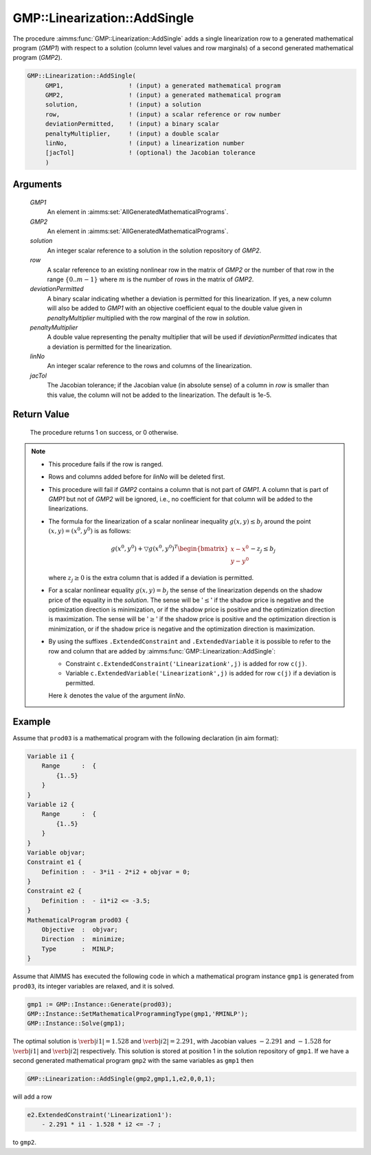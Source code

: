 .. aimms:procedure:: GMP::Linearization::AddSingle(GMP1, GMP2, solution, row, deviationPermitted, penaltyMultiplier, linNo, jacTol)

.. _GMP::Linearization::AddSingle:

GMP::Linearization::AddSingle
=============================

The procedure :aimms:func:`GMP::Linearization::AddSingle` adds a single
linearization row to a generated mathematical program (*GMP1*) with
respect to a solution (column level values and row marginals) of a
second generated mathematical program (*GMP2*).

.. code-block:: aimms

    GMP::Linearization::AddSingle(
         GMP1,                  ! (input) a generated mathematical program
         GMP2,                  ! (input) a generated mathematical program
         solution,              ! (input) a solution
         row,                   ! (input) a scalar reference or row number
         deviationPermitted,    ! (input) a binary scalar
         penaltyMultiplier,     ! (input) a double scalar
         linNo,                 ! (input) a linearization number
         [jacTol]               ! (optional) the Jacobian tolerance
         )

Arguments
---------

    *GMP1*
        An element in :aimms:set:`AllGeneratedMathematicalPrograms`.

    *GMP2*
        An element in :aimms:set:`AllGeneratedMathematicalPrograms`.

    *solution*
        An integer scalar reference to a solution in the solution repository of
        *GMP2*.

    *row*
        A scalar reference to an existing nonlinear row in the matrix of *GMP2* or the number of
        that row in the range :math:`\{ 0 .. m-1 \}` where :math:`m` is the
        number of rows in the matrix of *GMP2*.

    *deviationPermitted*
        A binary scalar indicating whether a deviation is permitted for this
        linearization. If yes, a new column will also be added to *GMP1* with an
        objective coefficient equal to the double value given in
        *penaltyMultiplier* multiplied with the row marginal of the row in
        *solution*.

    *penaltyMultiplier*
        A double value representing the penalty multiplier that will be used if
        *deviationPermitted* indicates that a deviation is permitted for the
        linearization.

    *linNo*
        An integer scalar reference to the rows and columns of the
        linearization.

    *jacTol*
        The Jacobian tolerance; if the Jacobian value (in absolute sense) of a
        column in *row* is smaller than this value, the column will not be added
        to the linearization. The default is 1e-5.

Return Value
------------

    The procedure returns 1 on success, or 0 otherwise.

.. note::

    -  This procedure fails if the row is ranged.

    -  Rows and columns added before for *linNo* will be deleted first.

    -  This procedure will fail if *GMP2* contains a column that is not part
       of *GMP1*. A column that is part of *GMP1* but not of *GMP2* will be
       ignored, i.e., no coefficient for that column will be added to the
       linearizations.

    -  The formula for the linearization of a scalar nonlinear inequality
       :math:`g(x,y) \leq b_j` around the point :math:`(x,y) = (x^0,y^0)` is
       as follows:

       .. math:: g(x^0,y^0) + \bigtriangledown g(x^0,y^0)^T \begin{bmatrix} x - x^0 \\ y - y^0 \end{bmatrix} - z_j \leq b_j

       \ where :math:`z_j \geq 0` is the extra column that is added if a
       deviation is permitted.

    -  For a scalar nonlinear equality :math:`g(x,y) = b_j` the sense of the
       linearization depends on the shadow price of the equality in the
       *solution*. The sense will be '\ :math:`\leq`\ ' if the shadow price
       is negative and the optimization direction is minimization, or if the
       shadow price is positive and the optimization direction is
       maximization. The sense will be '\ :math:`\geq`\ ' if the shadow
       price is positive and the optimization direction is minimization, or
       if the shadow price is negative and the optimization direction is
       maximization.

    -  By using the suffixes ``.ExtendedConstraint`` and
       ``.ExtendedVariable`` it is possible to refer to the row and column
       that are added by :aimms:func:`GMP::Linearization::AddSingle`:

       -  Constraint ``c.ExtendedConstraint('Linearization``\ *k*\ ``',j)``
          is added for row ``c(j)``.

       -  Variable ``c.ExtendedVariable('Linearization``\ *k*\ ``',j)`` is
          added for row ``c(j)`` if a deviation is permitted.

       Here :math:`k` denotes the value of the argument *linNo*.

Example
-------

Assume that ``prod03`` is a mathematical program with the following
declaration (in aim format): 

.. code-block:: aimms

    Variable i1 {
        Range      :  {
            {1..5}
        }
    }
    Variable i2 {
        Range      :  {
            {1..5}
        }
    }
    Variable objvar;
    Constraint e1 {
        Definition :  - 3*i1 - 2*i2 + objvar = 0;
    }
    Constraint e2 {
        Definition :  - i1*i2 <= -3.5;
    }
    MathematicalProgram prod03 {
        Objective  :  objvar;
        Direction  :  minimize;
        Type       :  MINLP;
    }

Assume that AIMMS has executed
the following code in which a mathematical program instance ``gmp1`` is
generated from ``prod03``, its integer variables are relaxed, and it is
solved. 

.. code-block:: aimms

    gmp1 := GMP::Instance::Generate(prod03);
    GMP::Instance::SetMathematicalProgrammingType(gmp1,'RMINLP');
    GMP::Instance::Solve(gmp1);

The optimal solution is :math:`\verb|i1| = 1.528`
and :math:`\verb|i2| = 2.291`, with Jacobian values :math:`-2.291` and
:math:`-1.528` for :math:`\verb|i1|` and :math:`\verb|i2|` respectively.
This solution is stored at position 1 in the solution repository of
``gmp1``. If we have a second generated mathematical program ``gmp2`` with
the same variables as ``gmp1`` then 

.. code-block:: aimms

    GMP::Linearization::AddSingle(gmp2,gmp1,1,e2,0,0,1);

will add a row 

.. code-block:: aimms

    e2.ExtendedConstraint('Linearization1'):
        - 2.291 * i1 - 1.528 * i2 <= -7 ;

to ``gmp2``.

.. seealso::

    - The routines :aimms:func:`GMP::Linearization::Add` and :aimms:func:`GMP::Linearization::Delete`. 
    - See :ref:`sec:matrix.extended` of the Language Reference for more details on extended suffixes.

